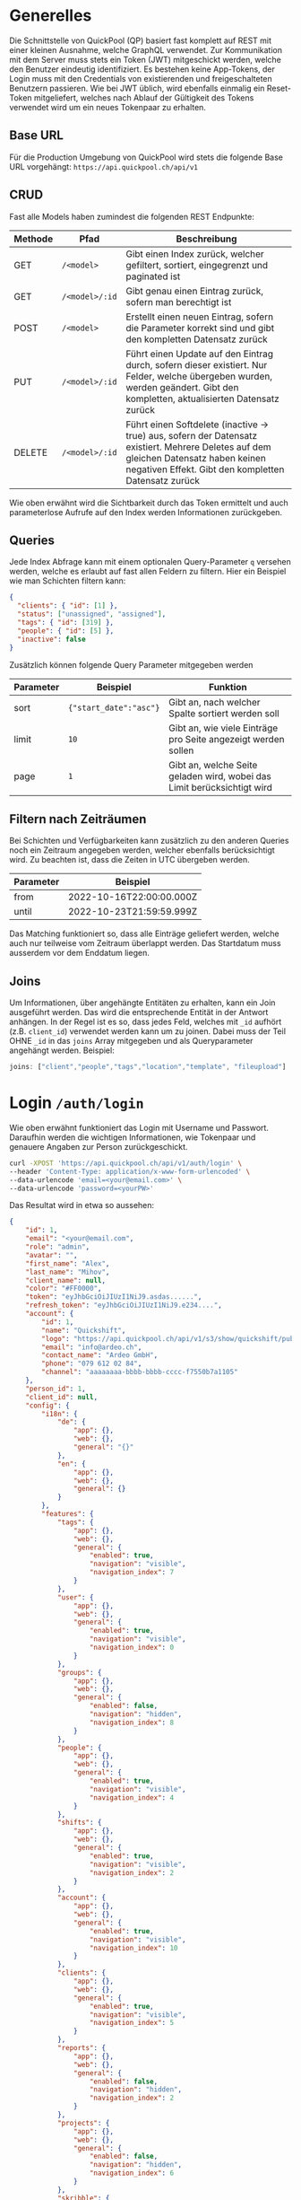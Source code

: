 * Generelles
Die Schnittstelle von QuickPool (QP) basiert fast komplett auf REST mit einer kleinen Ausnahme, welche GraphQL verwendet.
Zur Kommunikation mit dem Server muss stets ein Token (JWT) mitgeschickt werden, welche den Benutzer eindeutig identifiziert.
Es bestehen keine App-Tokens, der Login muss mit den Credentials von existierenden und freigeschalteten Benutzern passieren.
Wie bei JWT üblich, wird ebenfalls einmalig ein Reset-Token mitgeliefert, welches nach Ablauf der Gültigkeit des Tokens verwendet wird um ein neues Tokenpaar zu erhalten.

** Base URL
Für die Production Umgebung von QuickPool wird stets die folgende Base URL vorgehängt: =https://api.quickpool.ch/api/v1=

** CRUD
Fast alle Models haben zumindest die folgenden REST Endpunkte:
| Methode | Pfad           | Beschreibung                                                                                                                                                                                  |
|---------+----------------+-----------------------------------------------------------------------------------------------------------------------------------------------------------------------------------------------|
| GET     | =/<model>=     | Gibt einen Index zurück, welcher gefiltert, sortiert, eingegrenzt und paginated ist                                                                                                           |
| GET     | =/<model>/:id= | Gibt genau einen Eintrag zurück, sofern man berechtigt ist                                                                                                                                    |
| POST    | =/<model>=     | Erstellt einen neuen Eintrag, sofern die Parameter korrekt sind und gibt den kompletten Datensatz zurück                                                                                      |
| PUT     | =/<model>/:id= | Führt einen Update auf den Eintrag durch, sofern dieser existiert. Nur Felder, welche übergeben wurden, werden geändert. Gibt den kompletten, aktualisierten Datensatz zurück                 |
| DELETE  | =/<model>/:id= | Führt einen Softdelete (inactive -> true) aus, sofern der Datensatz existiert. Mehrere Deletes auf dem gleichen Datensatz haben keinen negativen Effekt. Gibt den kompletten Datensatz zurück |

Wie oben erwähnt wird die Sichtbarkeit durch das Token ermittelt und auch parameterlose Aufrufe auf den Index werden Informationen zurückgeben.

** Queries
Jede Index Abfrage kann mit einem optionalen Query-Parameter =q= versehen werden, welche es erlaubt auf fast allen Feldern zu filtern.
Hier ein Beispiel wie man Schichten filtern kann:
#+begin_src json
{
  "clients": { "id": [1] },
  "status": ["unassigned", "assigned"],
  "tags": { "id": [319] },
  "people": { "id": [5] },
  "inactive": false
}
#+end_src

Zusätzlich können folgende Query Parameter mitgegeben werden
| Parameter | Beispiel               | Funktion                                                                |
|-----------+------------------------+-------------------------------------------------------------------------|
| sort      | ={"start_date":"asc"}= | Gibt an, nach welcher Spalte sortiert werden soll                       |
| limit     | =10=                   | Gibt an, wie viele Einträge pro Seite angezeigt werden sollen           |
| page      | =1=                    | Gibt an, welche Seite geladen wird, wobei das Limit berücksichtigt wird |

** Filtern nach Zeiträumen
Bei Schichten und Verfügbarkeiten kann zusätzlich zu den anderen Queries noch ein Zeitraum angegeben werden, welcher ebenfalls berücksichtigt wird. Zu beachten ist, dass die Zeiten in UTC übergeben werden.
| Parameter | Beispiel                 |
|-----------+--------------------------|
| from      | 2022-10-16T22:00:00.000Z |
| until     | 2022-10-23T21:59:59.999Z |

Das Matching funktioniert so, dass alle Einträge geliefert werden, welche auch nur teilweise vom Zeitraum überlappt werden.
Das Startdatum muss ausserdem vor dem Enddatum liegen.

** Joins
Um Informationen, über angehängte Entitäten zu erhalten, kann ein Join ausgeführt werden. Das wird die entsprechende Entität in der Antwort
anhängen.
In der Regel ist es so, dass jedes Feld, welches mit =_id= aufhört (z.B. =client_id=) verwendet werden kann um zu joinen. Dabei muss der
Teil OHNE =_id= in das =joins= Array mitgegeben und als Queryparameter angehängt werden.
Beispiel:
#+begin_src js
joins: ["client","people","tags","location","template", "fileupload"]
#+end_src
* Login =/auth/login=
Wie oben erwähnt funktioniert das Login mit Username und Passwort. Daraufhin werden die wichtigen Informationen, wie Tokenpaar und genauere Angaben zur Person zurückgeschickt.
#+begin_src bash
curl -XPOST 'https://api.quickpool.ch/api/v1/auth/login' \
--header 'Content-Type: application/x-www-form-urlencoded' \
--data-urlencode 'email=<your@email.com>' \
--data-urlencode 'password=<yourPW>'
#+end_src

Das Resultat wird in etwa so aussehen:

#+begin_src json
{
	"id": 1,
	"email": "<your@email.com",
	"role": "admin",
	"avatar": "",
	"first_name": "Alex",
	"last_name": "Mihov",
	"client_name": null,
	"color": "#FF0000",
	"token": "eyJhbGciOiJIUzI1NiJ9.asdas......",
	"refresh_token": "eyJhbGciOiJIUzI1NiJ9.e234....",
	"account": {
		"id": 1,
		"name": "Quickshift",
		"logo": "https://api.quickpool.ch/api/v1/s3/show/quickshift/public/logos/c040c358-c838-4443-ae40-a6fcd9b44c0b-Ardeo-Logo-Symbol.png",
		"email": "info@ardeo.ch",
		"contact_name": "Ardeo GmbH",
		"phone": "079 612 02 84",
		"channel": "aaaaaaaa-bbbb-bbbb-cccc-f7550b7a1105"
	},
	"person_id": 1,
	"client_id": null,
	"config": {
		"i18n": {
			"de": {
				"app": {},
				"web": {},
				"general": "{}"
			},
			"en": {
				"app": {},
				"web": {},
				"general": {}
			}
		},
		"features": {
			"tags": {
				"app": {},
				"web": {},
				"general": {
					"enabled": true,
					"navigation": "visible",
					"navigation_index": 7
				}
			},
			"user": {
				"app": {},
				"web": {},
				"general": {
					"enabled": true,
					"navigation": "visible",
					"navigation_index": 0
				}
			},
			"groups": {
				"app": {},
				"web": {},
				"general": {
					"enabled": false,
					"navigation": "hidden",
					"navigation_index": 8
				}
			},
			"people": {
				"app": {},
				"web": {},
				"general": {
					"enabled": true,
					"navigation": "visible",
					"navigation_index": 4
				}
			},
			"shifts": {
				"app": {},
				"web": {},
				"general": {
					"enabled": true,
					"navigation": "visible",
					"navigation_index": 2
				}
			},
			"account": {
				"app": {},
				"web": {},
				"general": {
					"enabled": true,
					"navigation": "visible",
					"navigation_index": 10
				}
			},
			"clients": {
				"app": {},
				"web": {},
				"general": {
					"enabled": true,
					"navigation": "visible",
					"navigation_index": 5
				}
			},
			"reports": {
				"app": {},
				"web": {},
				"general": {
					"enabled": false,
					"navigation": "hidden",
					"navigation_index": 2
				}
			},
			"projects": {
				"app": {},
				"web": {},
				"general": {
					"enabled": false,
					"navigation": "hidden",
					"navigation_index": 6
				}
			},
			"skribble": {
				"app": {},
				"web": {},
				"general": {
					"enabled": true,
					"navigation": "hidden",
					"navigation_index": 0
				}
			},
			"dashboard": {
				"app": {},
				"web": {},
				"general": {
					"enabled": true,
					"first_view": true,
					"navigation": "visible",
					"navigation_index": 1
				}
			},
			"documents": {
				"app": {},
				"web": {},
				"general": {
					"enabled": true,
					"navigation": "visible",
					"navigation_index": 9
				}
			},
			"templates": {
				"app": {},
				"web": {},
				"general": {
					"enabled": true,
					"navigation": "visible",
					"navigation_index": 3
				}
			},
			"availabilities": {
				"app": {},
				"web": {},
				"general": {
					"enabled": true,
					"navigation": "visible",
					"navigation_index": 6
				}
			},
			"export_outlook": {
				"app": {},
				"web": {},
				"general": {
					"enabled": true,
					"navigation": "hidden",
					"navigation_index": 20
				}
			},
			"import_outlook": {
				"app": {},
				"web": {},
				"general": {
					"enabled": true,
					"navigation": "hidden",
					"navigation_index": 20
				}
			},
			"weekly-templates": {
				"app": {},
				"web": {},
				"general": {
					"enabled": true,
					"navigation": "visible",
					"navigation_index": 3
				}
			},
			"digital_signature": {
				"app": {},
				"web": {},
				"general": {
					"enabled": true,
					"navigation": "hidden",
					"navigation_index": 20
				}
			},
			"automatic_assignment": {
				"app": {},
				"web": {},
				"general": {
					"config": {
						"max_computation_seconds": 120
					},
					"enabled": true,
					"navigation": "hidden",
					"navigation_index": 20
				}
			}
		},
		"public_config": {
			"default_language": "de",
			"availability_mode": "presence",
			"worktime_signature": "optional",
			"automatically_confirm_shifts": false
		}
	}
}

#+end_src

* People =/people=
Eine Person beinhaltet die wichtigen Infos von Personen, welche in QP verwendet werden. Die E-Mail-Adresse der Person ist meistens dieselbe wie diejenige des Users, welcher stets der Person angeknüpft ist,
das ist allerdings nicht ein muss.
Personen werden erstellt, damit man die Mitarbeiter der Firma darstellen kann. Dabei wird für jeden Mitarbeiter, egal ob Administrator oder nicht, ein neuer Eintrag erstellt.
** Model
#+begin_src json
{
  "id": 1,
  "avatar": "",
  "first_name": "Martin",
  "last_name": "Pfister",
  "email": "martin.pfister@ardeo.ch",
  "date_of_birth": "1941-01-17",
  "gender": "male",
  "mobile": "+41 79 111 22 33",
  "street_name": "Zürcherstrasse",
  "house_number": "87",
  "address_details": "",
  "postal_code": "8000",
  "city": "Zürich",
  "country": "CH",
  "nationality": "CH",
  "residence_permit": null,
  "type_of_salary": "hourly",
  "hourly_rate": 1000.0,
  "salary": null,
  "color": "#FF0000",
  "admin": false,
  "IBAN": "GB33BUKB20201555555555",
  "account_id": 1,
  "user_id": 1,
  "notes": "Martin is a great employee",
  "created_at": "2020-08-31T12:16:59.016Z",
  "updated_at": "2022-09-16T10:34:10.842Z",
  "inactive": false,
  "marital_status": "single",
  "nr_of_kids": 0,
  "religion": "atheist",
  "entrance_date": "2020-08-07",
  "ahv_number": "756.1234.5678.90",
  "bank_name": "Zürcher Kantonal Bank",
  "budget_id": 1,
  "custom_values": {
    "ma_kategorie": "Höhere Berufsbildung (HF)"
  },
  "short_name": "Tinu"
}
#+end_src

** Angehängte Entitäten
Den Personen kann folgendes angehängt werden:

| Model       | Beschreibung                                                                                                                                                            |
|-------------+-------------------------------------------------------------------------------------------------------------------------------------------------------------------------|
| Tag         | Tags werden verwendet um Qualifikationen und ähnliches anzuhängen. Diese werden ebenfalls an Kunden und Schichten angehängt damit das Matching stattfinden kann. |
| Client      | Clients stellen die Kunden oder generell die Arbeitsbereiche dar, an denen Schichten zugeteilt werden können. Diese werden ebenfalls für das Matching verwendet         |
| Budget      | Budgets stellen die Arbeitszeit pro Monat/Woche/Tag welche der Person zugeteilt werden soll dar                                                                         |
| Fileuploads | Es können mehrere Files einer Person angehängt werden, welche einerseits von QP verwendet werden (Anzeigebild, Vertrag etc.) oder nur zur Datenablage dienen            |

* Clients =/clients=
Ein Client stellt einen Arbeitsort dar. Es kann eine Privatperson, Firma, eine Abteilung oder eine Maschine im Betrieb sein.
Ein Client kann mehrere Standorte haben. Diese werden unten aufgeführt.
Jeder Einsatz braucht einen Client und eine Standort, ohne diese kann die Schicht nicht erstellt werden.
** Model
#+begin_src json
{
  "id": 1,
  "name": "Medical Carers",
  "email": "medical@care.ch",
  "logo": "https://i2.wp.com/files.123freevectors.com/wp-content/uploads/new/signs-symbols/021_medical-symbol-free-vector-l.png?w=800&q=95",
  "vat_id": "CHE-123.456.789",
  "color": "#673fb4",
  "notes": "Medical Care Notes",
  "inactive": false,
  "account_id": 1,
  "user_id": 7,
  "created_at": "2020-08-31T12:16:59.243Z",
  "updated_at": "2022-05-25T21:16:00.814Z",
  "properties": {
    "bonus_night": "20%",
    "bonus_expenses": "KM-Entschädigung von 0.70 CHF/km",
    "bonus_sunday_holiday": "",
    "bonus_weekend_holiday": ""
  },
  "short_name": "MC"
}
#+end_src

** Angehängte Entitäten
Den Clients kann folgendes angehängt werden:

| Model       | Beschreibung                                                                                                                                                       |
|-------------+--------------------------------------------------------------------------------------------------------------------------------------------------------------------|
| Tag         | Tags werden verwendet um Qualifikationen und ähnliches anzuhängen. Diese werden ebenfalls an Personen und Schichten angehängt damit das Matching stattfinden kann. |
| People      | People stellen Personen dar, denen Schichten zugeteilt werden können. Diese werden ebenfalls für das Matching verwendet                                            |
| Fileuploads | Es können mehrere Files einer Person angehängt werden, welche einerseits von QP verwendet werden (Anzeigebild, Vertrag etc.) oder nur zur Datenablage dienen       |
| Locations   | Ein Client kann mehrere Standorte haben, dabei kann einer als Hauptstandort ausgewiesen werden (siehe unten)                                                       |
#  LocalWords:  model id

* Shifts =/shifts=
Eine Schicht (oft auch Einsatz) bringt alle vorherig erfassten Stammdaten zusammen und stellt eine Arbeitsperiode dar.
Schichten können durch verschiedene Stati progressieren:

| Status       | Beschreibung                                                                                                                        |
|--------------+-------------------------------------------------------------------------------------------------------------------------------------|
| =unassigned= | Die Schicht hat keine zugewiesene Person, oder die zugewiesene Person wurde wieder entfernt                                         |
| =assigned=   | Die Schicht ist zugewiesen aber noch nicht von der Person bestätigt                                                                 |
| =confirmed=  | Die Schicht wurde von der Person bestätigt. Accounts können so eingestellt werden, dass die Schichten automatisch bestätigt werden. |
| =rejected=   | Die Schicht wurde von der Person in der App abgelehnt und muss neu zugewiesen werden.                                               |
| =submitted=  | Die Schicht wurde von der Person abgearbeitet und zur Kontrolle markiert                                                            |
| =approved=   | Die Schicht wurde vom Admin bearbeitet und wird so gespeichert. Sie kann per GUI nicht mehr verändert werden.                       |
| =declined=   | Die Schicht wurde vom Admin abgelehnt                                                                                               |

** Model
#+begin_src json
{
  "id": 325,
  "start_date": "2021-01-13T20:00:00.000Z",
  "end_date": "2021-01-14T06:00:00.000Z",
  "notes": "",
  "inactive": false,
  "nr_of_required_people": 1,
  "file_url": null,
  "public": false,
  "status": "open",
  "account_id": 3,
  "client_id": 9,
  "location_id": 20,
  "user_id": 55,
  "created_at": "2021-01-13T13:58:00.457Z",
  "updated_at": "2021-06-16T10:15:21.399Z",
  "name": "Morgenschicht",
  "is_template": true,
  "properties": null,
  "silent": false,
  "weekly_template_id": null,
  "project_id": null,
  "fileupload_id": null,
  "custom_values": {
  },
  "visible": "visible",
  "people": [
    {
      "id": 53,
      "avatar": "https://api.quickpool.ch/api/v1/s3/show/powerpeople/public/avatars/171be919-3bdd-4d10-a1ea-bf20e02e2249-Rectangle-Copy-3.png",
      "first_name": "Olivia",
      "last_name": "Brown",
      "email": "olivia.brown@powerpeople.ch",
      "date_of_birth": null,
      "gender": "female",
      "mobile": "+41 79 123 45 72",
      "street_name": null,
      "house_number": null,
      "address_details": null,
      "postal_code": null,
      "city": null,
      "country": null,
      "nationality": null,
      "residence_permit": null,
      "type_of_salary": null,
      "hourly_rate": null,
      "salary": null,
      "color": "#ff2eee",
      "admin": false,
      "IBAN": null,
      "account_id": 3,
      "user_id": 60,
      "notes": "",
      "created_at": "2020-11-26T13:08:08.632Z",
      "updated_at": "2021-07-28T14:16:15.446Z",
      "inactive": false,
      "marital_status": null,
      "nr_of_kids": null,
      "religion": null,
      "entrance_date": null,
      "ahv_number": null,
      "bank_name": null,
      "budget_id": null,
      "custom_values": {
      },
      "short_name": ""
    }
  ],
  "client": {
    "id": 9,
    "name": "Kunde C",
    "email": "info@ost.ch",
    "logo": "https://api.quickpool.ch/api/v1/s3/show/powerpeople/public/logos/99c48df0-88f6-4fee-9d12-cc507af26a2b-customer_c.png",
    "vat_id": "",
    "color": "#ed0c72",
    "notes": "",
    "inactive": false,
    "account_id": 3,
    "user_id": 66,
    "created_at": "2020-11-26T13:23:29.149Z",
    "updated_at": "2021-09-07T14:00:30.422Z",
    "properties": {
      "bonus_night": "",
      "bonus_expenses": "",
      "bonus_sunday_holiday": "",
      "bonus_weekend_holiday": ""
    },
    "short_name": ""
  },
  "tags": []
}

#+end_src
